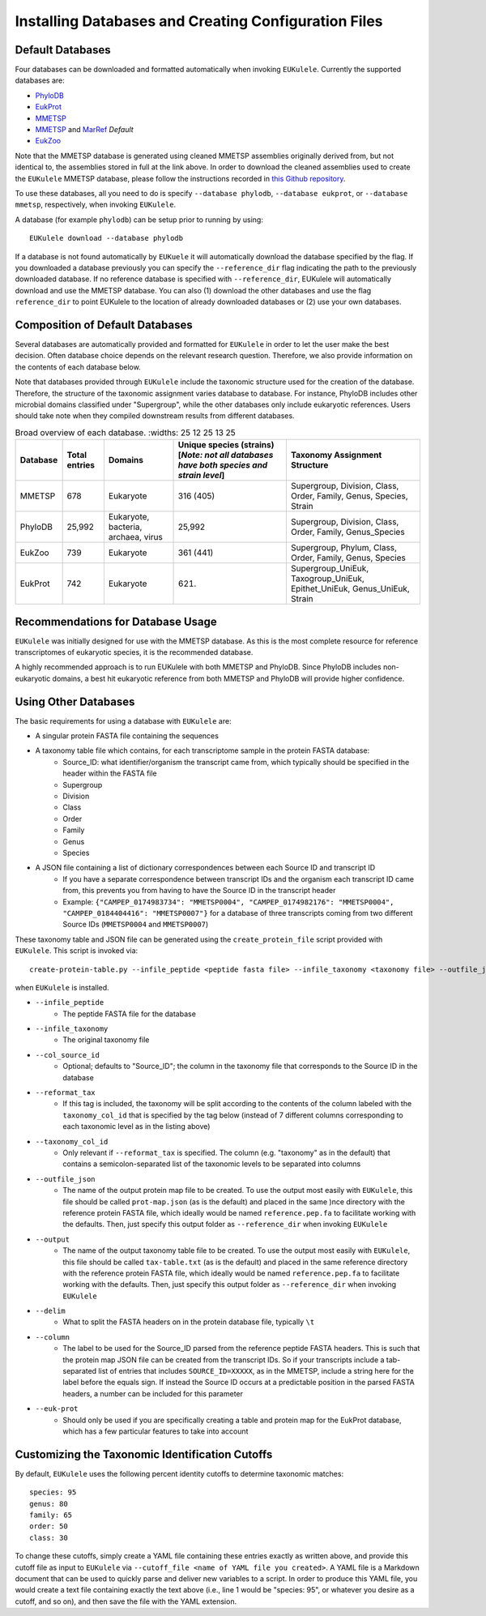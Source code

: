 .. _databases:
   =====================================================
Installing Databases and Creating Configuration Files
=====================================================

Default Databases
-----------------

Four databases can be downloaded and formatted automatically when invoking ``EUKulele``. Currently the supported databases are:

- `PhyloDB <https://drive.google.com/drive/u/0/folders/0B-BsLZUMHrDQfldGeDRIUHNZMEREY0g3ekpEZFhrTDlQSjQtbm5heC1QX2V6TUxBeFlOejQ>`_
- `EukProt <https://figshare.com/articles/EukProt_a_database_of_genome-scale_predicted_proteins_across_the_diversity_of_eukaryotic_life/12417881/2>`_
- `MMETSP <https://zenodo.org/record/1212585#.Xw3PoJNKhTZ>`_ 
- `MMETSP <https://zenodo.org/record/1212585#.Xw3PoJNKhTZ>`_ and `MarRef <https://mmp.sfb.uit.no/databases/marref/#/>`_ *Default*
- `EukZoo <https://github.com/zxl124/EukZoo-database>`_

Note that the MMETSP database is generated using cleaned MMETSP assemblies originally derived from, but not identical to, the assemblies stored in full at the link above. In order to download the cleaned assemblies used to create the ``EUKulele`` MMETSP database, please follow the instructions recorded in `this Github repository <https://github.com/shu251/download-cleaned-mmetsp>`_.

To use these databases, all you need to do is specify ``--database phylodb``, ``--database eukprot``, or ``--database mmetsp``, respectively, when invoking ``EUKulele``. 

A database (for example ``phylodb``) can be setup prior to running by using::

    EUKulele download --database phylodb

If a database is not found automatically by ``EUKuele`` it will automatically download the database specified by the flag. If you downloaded a database previously you can specify the ``--reference_dir`` flag indicating the path to the previously downloaded database. If no reference database is specified with ``--reference_dir``, EUKulele will automatically download and use the MMETSP database. You can also (1) download the other databases and use the flag ``reference_dir`` to point EUKulele to the location of already downloaded databases or (2) use your own databases.

Composition of Default Databases
--------------------------------

Several databases are automatically provided and formatted for ``EUKulele`` in order to let the user make the best decision. Often database choice depends on the relevant research question. Therefore, we also provide information on the contents of each database below.

Note that databases provided through ``EUKulele`` include the taxonomic structure used for the creation of the database. Therefore, the structure of the taxonomic assignment varies database to database. For instance, PhyloDB includes other microbial domains classified under "Supergroup", while the other databases only include eukaryotic references. Users should take note when they compiled downstream results from different databases. 

.. list-table:: Broad overview of each database.
      :widths: 25 12 25 13 25
   :header-rows: 1

   * - Database
     - Total entries
     - Domains
     - Unique species (strains) [*Note: not all databases have both species and strain level*]
     - Taxonomy Assignment Structure
   * - MMETSP
     - 678
     - Eukaryote
     - 316 (405)
     - Supergroup, Division, Class, Order, Family, Genus, Species, Strain
   * - PhyloDB
     - 25,992
     - Eukaryote, bacteria, archaea, virus
     - 25,992
     - Supergroup, Division, Class, Order, Family, Genus_Species
   * - EukZoo
     - 739
     - Eukaryote
     - 361 (441)
     - Supergroup, Phylum, Class, Order, Family, Genus, Species
   * - EukProt
     - 742
     - Eukaryote
     - (621)
     - Supergroup_UniEuk, Taxogroup_UniEuk, Epithet_UniEuk, Genus_UniEuk, Strain
     
.. image:: mmetsp-doughnut.png
     :width: 400
  :alt: Breakdown of MMETSP database composition.
  
.. image:: phylodb-doughnut.png
     :width: 400
  :alt: Breakdown of PhyloDB database composition.
  
.. image:: eukprot-doughnut.png
     :width: 400
  :alt: Breakdown of EukProt database composition.
  
.. image:: eukzoo-doughnut.png
     :width: 400
  :alt: Breakdown of EukZoo database composition.
  
Recommendations for Database Usage
----------------------------------

``EUKulele`` was initially designed for use with the MMETSP database. As this is the most complete resource for reference transcriptomes of eukaryotic species, it is the recommended database. 

A highly recommended approach is to run EUKulele with both MMETSP and PhyloDB. Since PhyloDB includes non-eukaryotic domains, a best hit eukaryotic reference from both MMETSP and PhyloDB will provide higher confidence. 


Using Other Databases
---------------------

The basic requirements for using a database with ``EUKulele`` are:

- A singular protein FASTA file containing the sequences
- A taxonomy table file which contains, for each transcriptome sample in the protein FASTA database:
    - Source_ID: what identifier/organism the transcript came from, which typically should be specified in the header within the FASTA file
    - Supergroup 
    - Division
    - Class
    - Order
    - Family
    - Genus
    - Species
- A JSON file containing a list of dictionary correspondences between each Source ID and transcript ID 
    - If you have a separate correspondence between transcript IDs and the organism each transcript ID came from, this prevents you from having to have the Source ID in the transcript header
    - Example: ``{"CAMPEP_0174983734": "MMETSP0004", "CAMPEP_0174982176": "MMETSP0004", "CAMPEP_0184404416": "MMETSP0007"}`` for a database of three transcripts coming from two different Source IDs (``MMETSP0004`` and ``MMETSP0007``)
    
These taxonomy table and JSON file can be generated using the ``create_protein_file`` script provided with ``EUKulele``. This script is invoked via::

    create-protein-table.py --infile_peptide <peptide fasta file> --infile_taxonomy <taxonomy file> --outfile_json <name of protein map JSON file> --output <name of taxonomy file> [--delim <delimiter> --column <column>] 
    
when ``EUKulele`` is installed. 

- ``--infile_peptide``
    - The peptide FASTA file for the database
- ``--infile_taxonomy``
    - The original taxonomy file
- ``--col_source_id``
    - Optional; defaults to "Source_ID"; the column in the taxonomy file that corresponds to the Source ID in the database
- ``--reformat_tax``
    - If this tag is included, the taxonomy will be split according to the contents of the column labeled with the ``taxonomy_col_id`` that is specified by the tag below (instead of 7 different columns corresponding to each taxonomic level as in the listing above)
- ``--taxonomy_col_id``
    - Only relevant if ``--reformat_tax`` is specified. The column (e.g. "taxonomy" as in the default) that contains a semicolon-separated list of the taxonomic levels to be separated into columns
- ``--outfile_json``
    - The name of the output protein map file to be created. To use the output most easily with ``EUKulele``, this file should be called ``prot-map.json`` (as is the default) and placed in the same )nce directory with the reference protein FASTA file, which ideally would be named ``reference.pep.fa`` to facilitate working with the defaults. Then, just specify this output folder as ``--reference_dir`` when invoking ``EUKulele``
- ``--output``
    - The name of the output taxonomy table file to be created. To use the output most easily with ``EUKulele``, this file should be called ``tax-table.txt`` (as is the default) and placed in the same reference directory with the reference protein FASTA file, which ideally would be named ``reference.pep.fa`` to facilitate working with the defaults. Then, just specify this output folder as ``--reference_dir`` when invoking ``EUKulele``
- ``--delim``
    - What to split the FASTA headers on in the protein database file, typically ``\t``
- ``--column``
    - The label to be used for the Source_ID parsed from the reference peptide FASTA headers. This is such that the protein map JSON file can be created from the transcript IDs. So if your transcripts include a tab-separated list of entries that includes ``SOURCE_ID=XXXXX``, as in the MMETSP, include a string here for the label before the equals sign. If instead the Source ID occurs at a predictable position in the parsed FASTA headers, a number can be included for this parameter
- ``--euk-prot``
    - Should only be used if you are specifically creating a table and protein map for the EukProt database, which has a few particular features to take into account
    
Customizing the Taxonomic Identification Cutoffs
------------------------------------------------

By default, ``EUKulele`` uses the following percent identity cutoffs to determine taxonomic matches::

    species: 95
    genus: 80
    family: 65
    order: 50
    class: 30
    
To change these cutoffs, simply create a YAML file containing these entries exactly as written above, and provide this cutoff file as input to ``EUKulele`` via ``--cutoff_file <name of YAML file you created>``. A YAML file is a Markdown document that can be used to quickly parse and deliver new variables to a script. In order to produce this YAML file, you would create a text file containing exactly the text above (i.e., line 1 would be "species: 95", or whatever you desire as a cutoff, and so on), and then save the file with the YAML extension.

